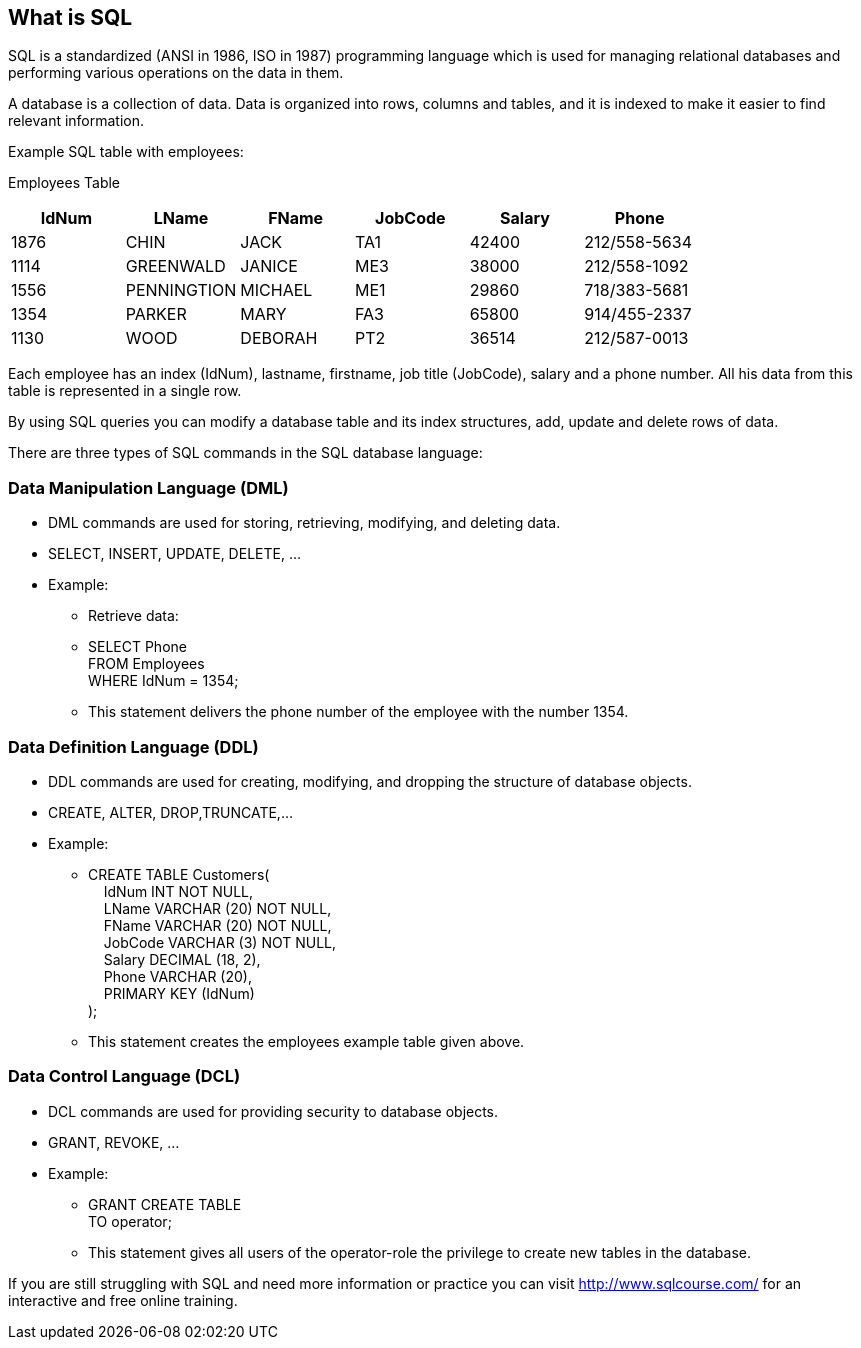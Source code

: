 == What is SQL

SQL is a standardized (ANSI in 1986, ISO in 1987) programming language which is used for managing relational databases and performing various operations on the data in them.

A database is a collection of data. Data is organized into rows, columns and tables, and it is indexed to make it easier to find relevant information.

Example SQL table with employees:

Employees Table
|===
|IdNum |LName |FName |JobCode |Salary |Phone |

|1876 |CHIN |JACK |TA1 |42400 |212/558-5634 |

|1114 |GREENWALD |JANICE |ME3 |38000 |212/558-1092 |

|1556 |PENNINGTION|MICHAEL |ME1 |29860 |718/383-5681 |

|1354 |PARKER |MARY |FA3 |65800 |914/455-2337 |

|1130 |WOOD |DEBORAH |PT2 |36514 |212/587-0013 |
|===

Each employee has an index (IdNum), lastname, firstname, job title (JobCode), salary and a phone number. All his data from this table is represented in a single row.

By using SQL queries you can modify a database table and its index structures, add, update and delete rows of data.

There are three types of SQL commands in the SQL database language:

=== Data Manipulation Language (DML)
* DML commands are used for storing, retrieving, modifying, and deleting data.
* SELECT, INSERT, UPDATE, DELETE, …
* Example:
** Retrieve data:
** SELECT Phone  +
   FROM Employees +
   WHERE IdNum = 1354;
** This statement delivers the phone number of the employee with the number 1354.

=== Data Definition Language (DDL)
* DDL commands are used for creating, modifying, and dropping the structure of database objects.
* CREATE, ALTER, DROP,TRUNCATE,…
* Example:
** CREATE TABLE Customers( +
   &nbsp;&nbsp;&nbsp;&nbsp;IdNum INT NOT NULL, +
   &nbsp;&nbsp;&nbsp;&nbsp;LName VARCHAR (20) NOT NULL, +
   &nbsp;&nbsp;&nbsp;&nbsp;FName VARCHAR (20) NOT NULL, +
   &nbsp;&nbsp;&nbsp;&nbsp;JobCode VARCHAR (3) NOT NULL, +
   &nbsp;&nbsp;&nbsp;&nbsp;Salary DECIMAL (18, 2), +
   &nbsp;&nbsp;&nbsp;&nbsp;Phone VARCHAR (20), +
   &nbsp;&nbsp;&nbsp;&nbsp;PRIMARY KEY (IdNum) +
);
** This statement creates the employees example table given above.

=== Data Control Language (DCL)
* DCL commands are used for providing security to database objects.
* GRANT, REVOKE, …
* Example:
** GRANT CREATE TABLE +
   TO operator;
** This statement gives all users of the operator-role the privilege to create new tables in the database.

If you are still struggling with SQL and need more information or practice you can visit http://www.sqlcourse.com/ for an interactive and free online training.
